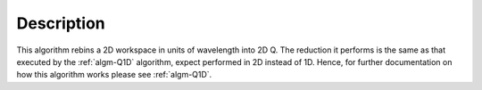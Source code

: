 .. algorithm::

.. summary::

.. alias::

.. properties::

Description
-----------

This algorithm rebins a 2D workspace in units of wavelength into 2D Q.
The reduction it performs is the same as that executed by the
:ref:`algm-Q1D` algorithm, expect performed in 2D instead of 1D. Hence,
for further documentation on how this algorithm works please see
:ref:`algm-Q1D`.

.. categories::

.. sourcelink::

